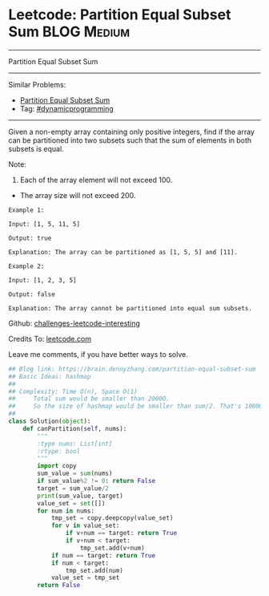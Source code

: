 * Leetcode: Partition Equal Subset Sum                          :BLOG:Medium:
#+STARTUP: showeverything
#+OPTIONS: toc:nil \n:t ^:nil creator:nil d:nil
:PROPERTIES:
:type:     dynamicprogramming, classic, combination
:END:
---------------------------------------------------------------------
Partition Equal Subset Sum
---------------------------------------------------------------------
Similar Problems:
- [[https://brain.dennyzhang.com/partition-equal-subset-sum][Partition Equal Subset Sum]]
- Tag: [[https://brain.dennyzhang.com/tag/dynamicprogramming][#dynamicprogramming]]
---------------------------------------------------------------------
Given a non-empty array containing only positive integers, find if the array can be partitioned into two subsets such that the sum of elements in both subsets is equal.

Note:
1. Each of the array element will not exceed 100.
- The array size will not exceed 200.

#+BEGIN_EXAMPLE
Example 1:

Input: [1, 5, 11, 5]

Output: true

Explanation: The array can be partitioned as [1, 5, 5] and [11].
#+END_EXAMPLE

#+BEGIN_EXAMPLE
Example 2:

Input: [1, 2, 3, 5]

Output: false

Explanation: The array cannot be partitioned into equal sum subsets.
#+END_EXAMPLE

Github: [[url-external:https://github.com/DennyZhang/challenges-leetcode-interesting/tree/master/partition-equal-subset-sum][challenges-leetcode-interesting]]

Credits To: [[url-external:https://leetcode.com/problems/partition-equal-subset-sum/description/][leetcode.com]]

Leave me comments, if you have better ways to solve.

#+BEGIN_SRC python
## Blog link: https://brain.dennyzhang.com/partition-equal-subset-sum
## Basic Ideas: hashmap
##
## Complexity: Time O(n), Space O(1)
##     Total sum would be smaller than 20000.
##     So the size of hashmap would be smaller than sum/2. That's 10000
##
class Solution(object):
    def canPartition(self, nums):
        """
        :type nums: List[int]
        :rtype: bool
        """
        import copy
        sum_value = sum(nums)
        if sum_value%2 != 0: return False
        target = sum_value/2
        print(sum_value, target)
        value_set = set([])
        for num in nums:
            tmp_set = copy.deepcopy(value_set)
            for v in value_set:
                if v+num == target: return True
                if v+num < target:
                    tmp_set.add(v+num)
            if num == target: return True
            if num < target:
                tmp_set.add(num)
            value_set = tmp_set
        return False
#+END_SRC
